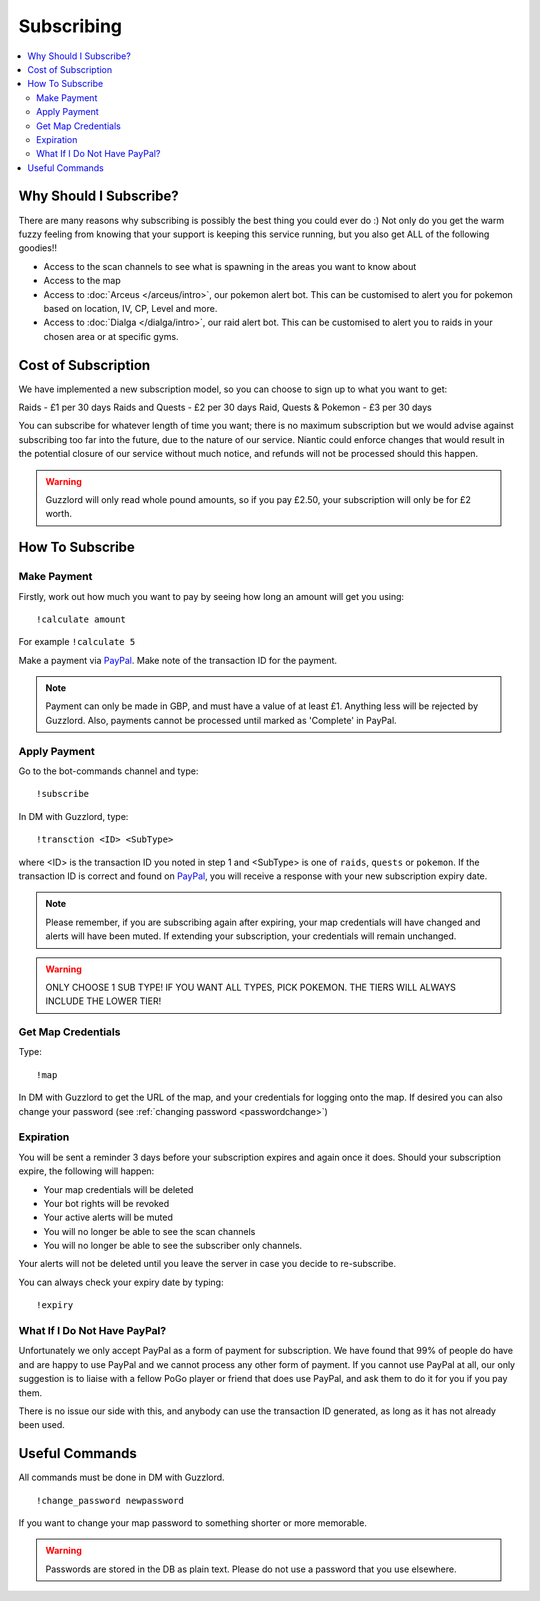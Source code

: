 ***********
Subscribing
***********

.. contents:: :local:

Why Should I Subscribe?
#######################

There are many reasons why subscribing is possibly the best thing you could ever do :) Not only do you get the warm fuzzy feeling from knowing that your support is keeping this service running, 
but you also get ALL of the following goodies!!

* Access to the scan channels to see what is spawning in the areas you want to know about  
* Access to the map  
* Access to :doc:`Arceus </arceus/intro>`, our pokemon alert bot. This can be customised to alert you for pokemon based on location, IV, CP, Level and more.
* Access to :doc:`Dialga </dialga/intro>`, our raid alert bot. This can be customised to alert you to raids in your chosen area or at specific gyms.

Cost of Subscription
####################

We have implemented a new subscription model, so you can choose to sign up to what you want to get:

Raids - £1 per 30 days
Raids and Quests - £2 per 30 days
Raid, Quests & Pokemon - £3 per 30 days

You can subscribe for whatever length of time you want; there is no maximum subscription but we would advise against subscribing too far into the future, due to the nature of our service. 
Niantic could enforce changes that would result in the potential closure of our service without much notice, and refunds will not be processed should this happen.

.. warning::

	Guzzlord will only read whole pound amounts, so if you pay £2.50, your subscription will only be for £2 worth.

How To Subscribe
################

Make Payment
============

Firstly, work out how much you want to pay by seeing how long an amount will get you using:

::

	!calculate amount

For example ``!calculate 5`` 

Make a payment via `PayPal <http://bit.ly/2igVOxV>`_. Make note of the transaction ID for the payment.

.. note::

	Payment can only be made in GBP, and must have a value of at least £1. Anything less will be rejected by Guzzlord. Also, payments cannot be processed until marked as 'Complete' in PayPal.

Apply Payment
=============

Go to the bot-commands channel and type:

::

    !subscribe
	
In DM with Guzzlord, type:
 
::

    !transction <ID> <SubType>

where <ID> is the transaction ID you noted in step 1 and <SubType> is one of ``raids``, ``quests`` or ``pokemon``. If the transaction ID is correct and found on `PayPal <http://bit.ly/2igVOxV>`_, you will receive a response with your new subscription expiry date.

.. image:: subscribe_response.PNG

.. note::

	Please remember, if you are subscribing again after expiring, your map credentials will have changed and alerts will have been muted. If extending your subscription, your credentials will remain unchanged.
	
.. warning::

	ONLY CHOOSE 1 SUB TYPE! IF YOU WANT ALL TYPES, PICK POKEMON. THE TIERS WILL ALWAYS INCLUDE THE LOWER TIER!
 
Get Map Credentials
===================

Type:

::

    !map
	
In DM with Guzzlord to get the URL of the map, and your credentials for logging onto the map. If desired you can also change your password (see :ref:`changing password <passwordchange>`)

Expiration
==========

You will be sent a reminder 3 days before your subscription expires and again once it does. Should your subscription expire, the following will happen:

* Your map credentials will be deleted
* Your bot rights will be revoked
* Your active alerts will be muted
* You will no longer be able to see the scan channels
* You will no longer be able to see the subscriber only channels.

Your alerts will not be deleted until you leave the server in case you decide to re-subscribe.

You can always check your expiry date by typing:

::

	!expiry
	
What If I Do Not Have PayPal?
=============================

Unfortunately we only accept PayPal as a form of payment for subscription. We have found that 99% of people do have and are happy to use PayPal and we cannot process any other form of payment.
If you cannot use PayPal at all, our only suggestion is to liaise with a fellow PoGo player or friend that does use PayPal, and ask them to do it for you if you pay them.

There is no issue our side with this, and anybody can use the transaction ID generated, as long as it has not already been used.

.. _passwordchange:
	
Useful Commands 
###############

All commands must be done in DM with Guzzlord.

::

    !change_password newpassword
	
If you want to change your map password to something shorter or more memorable.

.. warning::

    Passwords are stored in the DB as plain text. Please do not use a password that you use elsewhere.
